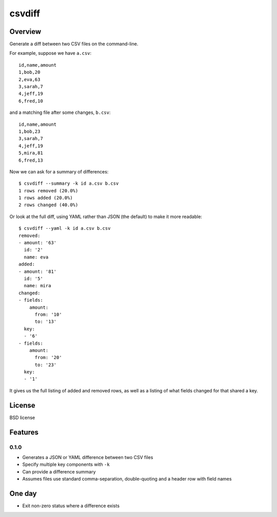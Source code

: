 ===============================
csvdiff
===============================

.. image:: https://badge.fury.io/py/csvdiff.png
    :target: http://badge.fury.io/py/csvdiff

.. image:: https://travis-ci.org/larsyencken/csvdiff.png?branch=master
        :target: https://travis-ci.org/larsyencken/csvdiff

.. image:: https://pypip.in/d/csvdiff/badge.png
        :target: https://crate.io/packages/csvdiff?version=latest


Overview
--------

Generate a diff between two CSV files on the command-line.

For example, suppose we have ``a.csv``::

    id,name,amount
    1,bob,20
    2,eva,63
    3,sarah,7
    4,jeff,19
    6,fred,10

and a matching file after some changes, ``b.csv``::

    id,name,amount
    1,bob,23
    3,sarah,7
    4,jeff,19
    5,mira,81
    6,fred,13

Now we can ask for a summary of differences::

    $ csvdiff --summary -k id a.csv b.csv
    1 rows removed (20.0%)
    1 rows added (20.0%)
    2 rows changed (40.0%)

Or look at the full diff, using YAML rather than JSON (the default) to make it more readable::

    $ csvdiff --yaml -k id a.csv b.csv
    removed:
    - amount: '63'
      id: '2'
      name: eva
    added:
    - amount: '81'
      id: '5'
      name: mira
    changed:
    - fields:
        amount:
          from: '10'
          to: '13'
      key:
      - '6'
    - fields:
        amount:
          from: '20'
          to: '23'
      key:
      - '1'

It gives us the full listing of added and removed rows, as well as a listing of what fields changed for that shared a key.

License
-------

BSD license

Features
--------

0.1.0
~~~~~

* Generates a JSON or YAML difference between two CSV files
* Specify multiple key components with ``-k``
* Can provide a difference summary
* Assumes files use standard comma-separation, double-quoting and a header row with field names

One day
-------

* Exit non-zero status where a difference exists
